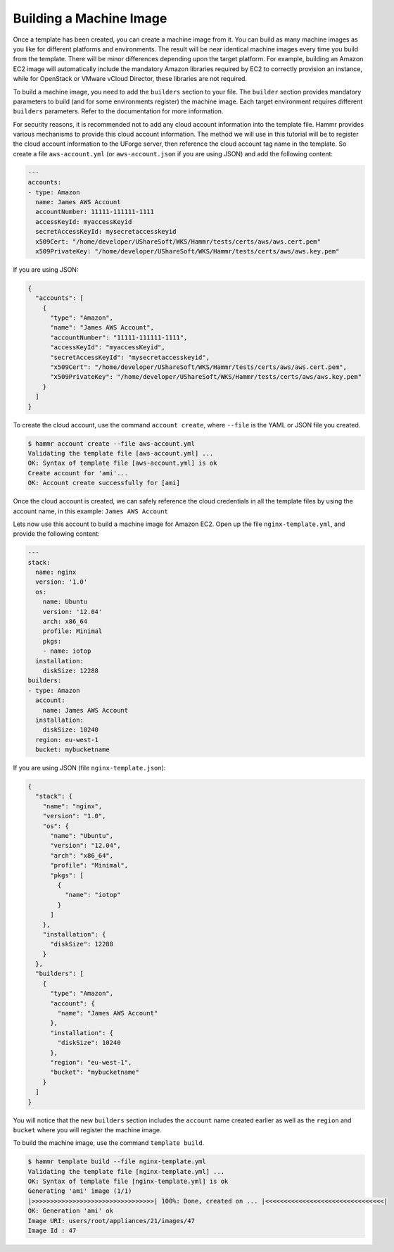.. Copyright (c) 2007-2016 UShareSoft, All rights reserved

.. _build-machine-image:

Building a Machine Image
========================

Once a template has been created, you can create a machine image from it. You can build as many machine images as you like for different platforms and environments. The result will be near identical machine images every time you build from the template. There will be minor differences depending upon the target platform. For example, building an Amazon EC2 image will automatically include the mandatory Amazon libraries required by EC2 to correctly provision an instance, while for OpenStack or VMware vCloud Director, these libraries are not required.

To build a machine image, you need to add the ``builders`` section to your file. The ``builder`` section provides mandatory parameters to build (and for some environments register) the machine image. Each target environment requires different ``builders`` parameters. Refer to the documentation for more information.

For security reasons, it is recommended not to add any cloud account information into the template file. Hammr provides various mechanisms to provide this cloud account information. The method we will use in this tutorial will be to register the cloud account information to the UForge server, then reference the cloud account tag name in the template. So create a file ``aws-account.yml`` (or ``aws-account.json`` if you are using JSON) and add the following content:

.. code-block:: yaml

  ---
  accounts:
  - type: Amazon
    name: James AWS Account
    accountNumber: 11111-111111-1111
    accessKeyId: myaccessKeyid
    secretAccessKeyId: mysecretaccesskeyid
    x509Cert: "/home/developer/UShareSoft/WKS/Hammr/tests/certs/aws/aws.cert.pem"
    x509PrivateKey: "/home/developer/UShareSoft/WKS/Hammr/tests/certs/aws/aws.key.pem"

If you are using JSON:

.. code-block:: json

  {
    "accounts": [
      {
        "type": "Amazon",
        "name": "James AWS Account",
        "accountNumber": "11111-111111-1111",
        "accessKeyId": "myaccessKeyid",
        "secretAccessKeyId": "mysecretaccesskeyid",
        "x509Cert": "/home/developer/UShareSoft/WKS/Hammr/tests/certs/aws/aws.cert.pem",
        "x509PrivateKey": "/home/developer/UShareSoft/WKS/Hammr/tests/certs/aws/aws.key.pem"
      }
    ]
  }


To create the cloud account, use the command ``account create``, where ``--file`` is the YAML or JSON file you created.

.. code-block:: shell

  $ hammr account create --file aws-account.yml
  Validating the template file [aws-account.yml] ...
  OK: Syntax of template file [aws-account.yml] is ok
  Create account for 'ami'...
  OK: Account create successfully for [ami]

Once the cloud account is created, we can safely reference the cloud credentials in all the template files by using the account name, in this example: ``James AWS Account``

Lets now use this account to build a machine image for Amazon EC2. Open up the file ``nginx-template.yml``, and provide the following content:

.. code-block:: yaml

  ---
  stack:
    name: nginx
    version: '1.0'
    os:
      name: Ubuntu
      version: '12.04'
      arch: x86_64
      profile: Minimal
      pkgs:
      - name: iotop
    installation:
      diskSize: 12288
  builders:
  - type: Amazon
    account:
      name: James AWS Account
    installation:
      diskSize: 10240
    region: eu-west-1
    bucket: mybucketname

If you are using JSON (file ``nginx-template.json``):

.. code-block:: json

  {
    "stack": {
      "name": "nginx",
      "version": "1.0",
      "os": {
        "name": "Ubuntu",
        "version": "12.04",
        "arch": "x86_64",
        "profile": "Minimal",
        "pkgs": [
          {
            "name": "iotop"
          }
        ]
      },
      "installation": {
        "diskSize": 12288
      }
    },
    "builders": [
      {
        "type": "Amazon",
        "account": {
          "name": "James AWS Account"
        },
        "installation": {
          "diskSize": 10240
        },
        "region": "eu-west-1",
        "bucket": "mybucketname"
      }
    ]
  }

You will notice that the new ``builders`` section includes the ``account`` name created earlier as well as the ``region`` and ``bucket`` where you will register the machine image.

To build the machine image, use the command ``template build``.

.. code-block:: shell

  $ hammr template build --file nginx-template.yml
  Validating the template file [nginx-template.yml] ...
  OK: Syntax of template file [nginx-template.yml] is ok
  Generating 'ami' image (1/1)
  |>>>>>>>>>>>>>>>>>>>>>>>>>>>>>>>>>| 100%: Done, created on ... |<<<<<<<<<<<<<<<<<<<<<<<<<<<<<<<<|
  OK: Generation 'ami' ok
  Image URI: users/root/appliances/21/images/47
  Image Id : 47

